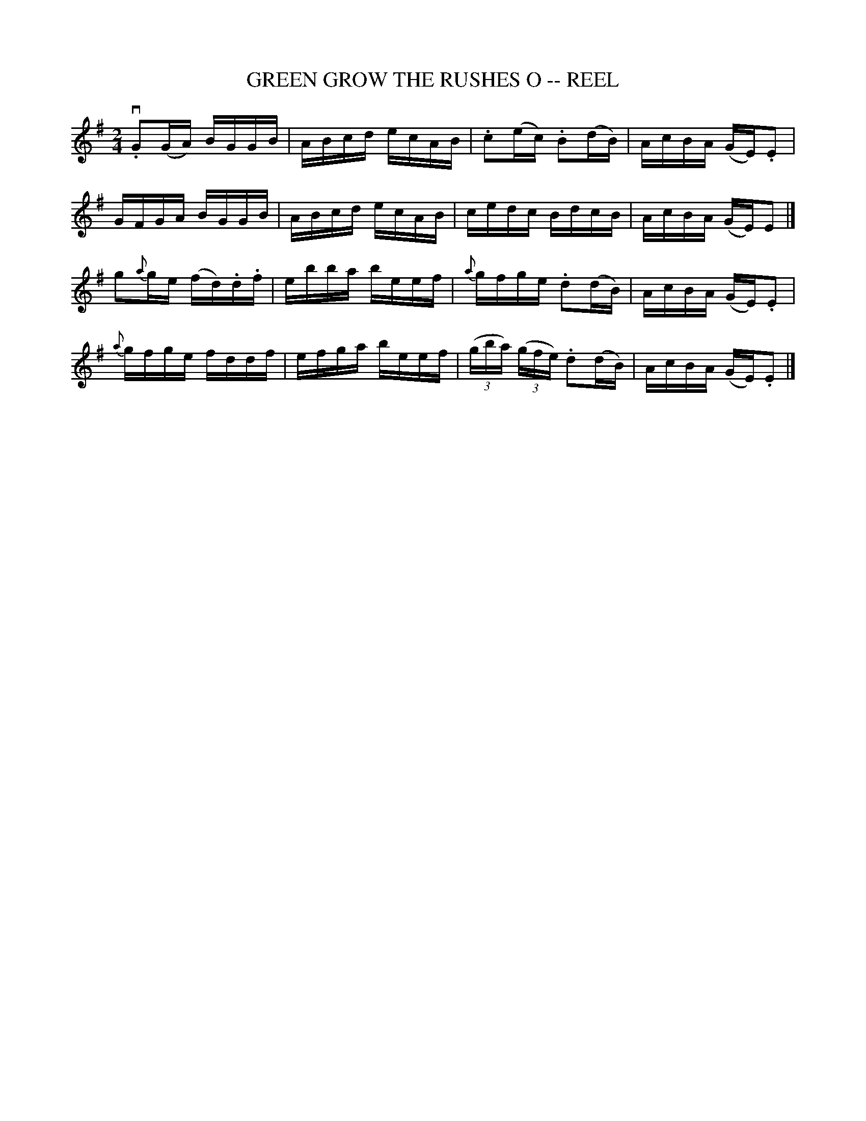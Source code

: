 X:1
T:GREEN GROW THE RUSHES O -- REEL
B:Ryan's Mammoth Collection of Fiddle Tunes
R:reel
Z:Contributed 20001206170529 by John Chambers John.Chambers:weema.com
Z:Contributed by Ray Davies,  ray:davies99.freeserve.co.uk
M:2/4
L:1/16
%%slurgraces 1
K:G
v.G2(GA) BGGB | ABcd ecAB | .c2(ec) .B2(dB) | AcBA (GE).E2 |
GFGA BGGB | ABcd ecAB | cedc BdcB | AcBA (GE)E2 |]
g2{a}ge (fd).d.f | ebba beef | {a}gfge .d2(dB) | AcBA (GE).E2 |
{a}gfge fddf | efga beef | ((3gba) ((3gfe) .d2(dB) | AcBA (GE).E2 |]
